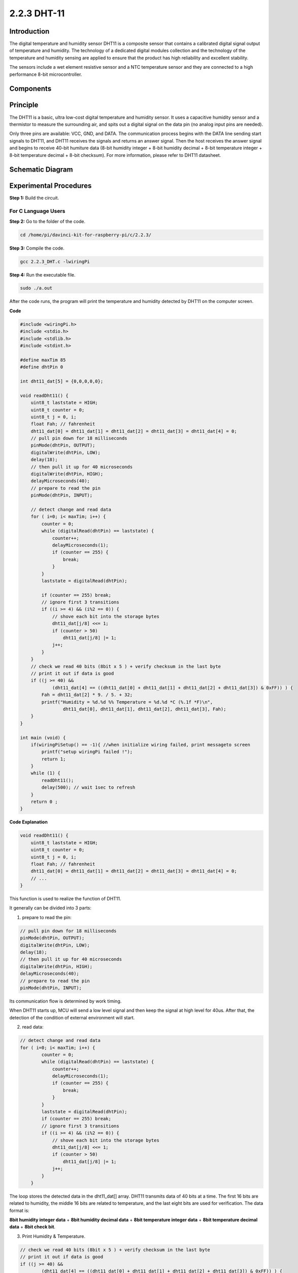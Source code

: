 2.2.3 DHT-11
============

Introduction
--------------

The digital temperature and humidity sensor DHT11 is a composite sensor
that contains a calibrated digital signal output of temperature and
humidity. The technology of a dedicated digital modules collection and
the technology of the temperature and humidity sensing are applied to
ensure that the product has high reliability and excellent stability.

The sensors include a wet element resistive sensor and a NTC temperature
sensor and they are connected to a high performance 8-bit
microcontroller.

Components
----------

.. image:: media/list_2.2.3_dht-11.png


Principle
---------

The DHT11 is a basic, ultra low-cost digital temperature and humidity
sensor. It uses a capacitive humidity sensor and a thermistor to measure
the surrounding air, and spits out a digital signal on the data pin (no
analog input pins are needed).

.. image:: media/image205.png


Only three pins are available: VCC, GND, and DATA. The communication
process begins with the DATA line sending start signals to DHT11, and
DHT11 receives the signals and returns an answer signal. Then the host
receives the answer signal and begins to receive 40-bit humiture data
(8-bit humidity integer + 8-bit humidity decimal + 8-bit temperature
integer + 8-bit temperature decimal + 8-bit checksum). For more
information, please refer to DHT11 datasheet.

Schematic Diagram
-----------------

.. image:: media/image326.png


Experimental Procedures
-----------------------

**Step 1:** Build the circuit.

.. image:: media/image207.png


For C Language Users
^^^^^^^^^^^^^^^^^^^^

**Step 2:** Go to the folder of the code.

.. raw:: html

   <run></run>

.. code-block::

    cd /home/pi/davinci-kit-for-raspberry-pi/c/2.2.3/

**Step 3:** Compile the code.

.. raw:: html

   <run></run>

.. code-block::

    gcc 2.2.3_DHT.c -lwiringPi

**Step 4:** Run the executable file.

.. raw:: html

   <run></run>

.. code-block::

    sudo ./a.out

After the code runs, the program will print the temperature and humidity
detected by DHT11 on the computer screen.

**Code**

.. code-block:: c

    #include <wiringPi.h>
    #include <stdio.h>
    #include <stdlib.h>
    #include <stdint.h>

    #define maxTim 85
    #define dhtPin 0

    int dht11_dat[5] = {0,0,0,0,0};

    void readDht11() {
        uint8_t laststate = HIGH;
        uint8_t counter = 0;
        uint8_t j = 0, i;
        float Fah; // fahrenheit
        dht11_dat[0] = dht11_dat[1] = dht11_dat[2] = dht11_dat[3] = dht11_dat[4] = 0;
        // pull pin down for 18 milliseconds
        pinMode(dhtPin, OUTPUT);
        digitalWrite(dhtPin, LOW);
        delay(18);
        // then pull it up for 40 microseconds
        digitalWrite(dhtPin, HIGH);
        delayMicroseconds(40); 
        // prepare to read the pin
        pinMode(dhtPin, INPUT);

        // detect change and read data
        for ( i=0; i< maxTim; i++) {
            counter = 0;
            while (digitalRead(dhtPin) == laststate) {
                counter++;
                delayMicroseconds(1);
                if (counter == 255) {
                    break;
                }
            }
            laststate = digitalRead(dhtPin);

            if (counter == 255) break;
            // ignore first 3 transitions
            if ((i >= 4) && (i%2 == 0)) {
                // shove each bit into the storage bytes
                dht11_dat[j/8] <<= 1;
                if (counter > 50)
                    dht11_dat[j/8] |= 1;
                j++;
            }
        }
        // check we read 40 bits (8bit x 5 ) + verify checksum in the last byte
        // print it out if data is good
        if ((j >= 40) && 
                (dht11_dat[4] == ((dht11_dat[0] + dht11_dat[1] + dht11_dat[2] + dht11_dat[3]) & 0xFF)) ) {
            Fah = dht11_dat[2] * 9. / 5. + 32;
            printf("Humidity = %d.%d %% Temperature = %d.%d *C (%.1f *F)\n", 
                    dht11_dat[0], dht11_dat[1], dht11_dat[2], dht11_dat[3], Fah);
        }
    }

    int main (void) {
        if(wiringPiSetup() == -1){ //when initialize wiring failed, print messageto screen
            printf("setup wiringPi failed !");
            return 1; 
        }
        while (1) {
            readDht11();
            delay(500); // wait 1sec to refresh
        }
        return 0 ;
    }

**Code Explanation**

.. code-block:: c

    void readDht11() {
        uint8_t laststate = HIGH;
        uint8_t counter = 0;
        uint8_t j = 0, i;
        float Fah; // fahrenheit
        dht11_dat[0] = dht11_dat[1] = dht11_dat[2] = dht11_dat[3] = dht11_dat[4] = 0;
        // ...
    }

This function is used to realize the function of DHT11.

It generally can be divided into 3 parts:

1. prepare to read the pin:

.. code-block:: c

    // pull pin down for 18 milliseconds
    pinMode(dhtPin, OUTPUT);
    digitalWrite(dhtPin, LOW);
    delay(18);
    // then pull it up for 40 microseconds
    digitalWrite(dhtPin, HIGH);
    delayMicroseconds(40); 
    // prepare to read the pin
    pinMode(dhtPin, INPUT);

Its communication flow is determined by work timing.

.. image:: media/image208.png


When DHT11 starts up, MCU will send a low level signal and then keep the
signal at high level for 40us. After that, the detection of the
condition of external environment will start.

2. read data:

.. code-block:: c

    // detect change and read data  
    for ( i=0; i< maxTim; i++) {
            counter = 0;
            while (digitalRead(dhtPin) == laststate) {
                counter++;
                delayMicroseconds(1);
                if (counter == 255) {
                    break;
                }
            }
            laststate = digitalRead(dhtPin);
            if (counter == 255) break;
            // ignore first 3 transitions
            if ((i >= 4) && (i%2 == 0)) {
                // shove each bit into the storage bytes
                dht11_dat[j/8] <<= 1;
                if (counter > 50)
                    dht11_dat[j/8] |= 1;
                j++;
            }
        }

The loop stores the detected data in the dht11_dat[] array. DHT11
transmits data of 40 bits at a time. The first 16 bits are related to
humidity, the middle 16 bits are related to temperature, and the last
eight bits are used for verification. The data format is:

**8bit humidity integer data** + **8bit humidity decimal data** + **8bit
temperature integer data** + **8bit temperature decimal data** + **8bit
check bit**.

3. Print Humidity & Temperature.

.. code-block:: c

    // check we read 40 bits (8bit x 5 ) + verify checksum in the last byte
    // print it out if data is good
    if ((j >= 40) && 
            (dht11_dat[4] == ((dht11_dat[0] + dht11_dat[1] + dht11_dat[2] + dht11_dat[3]) & 0xFF)) ) {
        Fah = dht11_dat[2] * 9. / 5. + 32;
        printf("Humidity = %d.%d %% Temperature = %d.%d *C (%.1f *F)\n", 
                dht11_dat[0], dht11_dat[1], dht11_dat[2], dht11_dat[3], Fah);
    }

When the data storage is up to 40 bits, check the validity of the data
through the **check bit (dht11_dat[4])**, and then print the temperature
and humidity.

For example, if the received data is 00101011(8-bit value of humidity
integer) 00000000 (8-bit value of humidity decimal) 00111100 (8-bit
value of temperature integer) 00000000 (8-bit value of temperature
decimal) 01100111 (check bit)

**Calculation:**

00101011+00000000+00111100+00000000=01100111.

The final result is equal to the check bit data, then the received data
is correct:

Humidity =43%，Temperature =60*C.

If it is not equal to the check bit data, the data transmission is not
normal and the data is received again.

For Python Language Users
^^^^^^^^^^^^^^^^^^^^^^^^^

**Step 2:** Go to the folder of the code.

.. raw:: html

   <run></run>

.. code-block::

    cd /home/pi/davinci-kit-for-raspberry-pi/python/

**Step 3:** Run the executable file.

.. raw:: html

   <run></run>

.. code-block::

    sudo python3 2.2.3_DHT.py

After the code runs, the program will print the temperature and humidity
detected by DHT11 on the computer screen.

**Code**

.. code-block:: python

    import RPi.GPIO as GPIO
    import time

    dhtPin = 17

    GPIO.setmode(GPIO.BCM)

    MAX_UNCHANGE_COUNT = 100

    STATE_INIT_PULL_DOWN = 1
    STATE_INIT_PULL_UP = 2
    STATE_DATA_FIRST_PULL_DOWN = 3
    STATE_DATA_PULL_UP = 4
    STATE_DATA_PULL_DOWN = 5

    def readDht11():
        GPIO.setup(dhtPin, GPIO.OUT)
        GPIO.output(dhtPin, GPIO.HIGH)
        time.sleep(0.05)
        GPIO.output(dhtPin, GPIO.LOW)
        time.sleep(0.02)
        GPIO.setup(dhtPin, GPIO.IN, GPIO.PUD_UP)

        unchanged_count = 0
        last = -1
        data = []
        while True:
            current = GPIO.input(dhtPin)
            data.append(current)
            if last != current:
                unchanged_count = 0
                last = current
            else:
                unchanged_count += 1
                if unchanged_count > MAX_UNCHANGE_COUNT:
                    break

        state = STATE_INIT_PULL_DOWN

        lengths = []
        current_length = 0

        for current in data:
            current_length += 1

            if state == STATE_INIT_PULL_DOWN:
                if current == GPIO.LOW:
                    state = STATE_INIT_PULL_UP
                else:
                    continue
            if state == STATE_INIT_PULL_UP:
                if current == GPIO.HIGH:
                    state = STATE_DATA_FIRST_PULL_DOWN
                else:
                    continue
            if state == STATE_DATA_FIRST_PULL_DOWN:
                if current == GPIO.LOW:
                    state = STATE_DATA_PULL_UP
                else:
                    continue
            if state == STATE_DATA_PULL_UP:
                if current == GPIO.HIGH:
                    current_length = 0
                    state = STATE_DATA_PULL_DOWN
                else:
                    continue
            if state == STATE_DATA_PULL_DOWN:
                if current == GPIO.LOW:
                    lengths.append(current_length)
                    state = STATE_DATA_PULL_UP
                else:
                    continue
        if len(lengths) != 40:
            #print ("Data not good, skip")
            return False

        shortest_pull_up = min(lengths)
        longest_pull_up = max(lengths)
        halfway = (longest_pull_up + shortest_pull_up) / 2
        bits = []
        the_bytes = []
        byte = 0

        for length in lengths:
            bit = 0
            if length > halfway:
                bit = 1
            bits.append(bit)
        #print ("bits: %s, length: %d" % (bits, len(bits)))
        for i in range(0, len(bits)):
            byte = byte << 1
            if (bits[i]):
                byte = byte | 1
            else:
                byte = byte | 0
            if ((i + 1) % 8 == 0):
                the_bytes.append(byte)
                byte = 0
        #print (the_bytes)
        checksum = (the_bytes[0] + the_bytes[1] + the_bytes[2] + the_bytes[3]) & 0xFF
        if the_bytes[4] != checksum:
            #print ("Data not good, skip")
            return False

        return the_bytes[0], the_bytes[2]

    def main():

        while True:
            result = readDht11()
            if result:
                humidity, temperature = result
                print ("humidity: %s %%,  Temperature: %s C`" % (humidity, temperature))
            time.sleep(1)

    def destroy():
        GPIO.cleanup()

    if __name__ == '__main__':
        try:
            main()
        except KeyboardInterrupt:
            destroy() 

**Code Explanation**

.. code-block:: python

    def readDht11():
        GPIO.setup(dhtPin, GPIO.OUT)
        GPIO.output(dhtPin, GPIO.HIGH)
        time.sleep(0.05)
        GPIO.output(dhtPin, GPIO.LOW)
        time.sleep(0.02)
        GPIO.setup(dhtPin, GPIO.IN, GPIO.PUD_UP)
        unchanged_count = 0
        last = -1
        data = []
        #...

This function is used to implement the functions of DHT11. It stores the
detected data in the the_bytes[] array. DHT11 transmits data of 40 bits
at a time. The first 16 bits are related to humidity, the middle 16 bits
are related to temperature, and the last eight bits are used for
verification. The data format is:

**8bit humidity integer data** +\ **8bit humidity decimal data**
+\ **8bit temperature integer data** + **8bit temperature decimal data**
+ **8bit check bit**.

When the validity is detected via the check bit, the function returns
two results: 1. error; 2. humidity and temperature.

.. code-block:: python

    checksum = (the_bytes[0] + the_bytes[1] + the_bytes[2] + the_bytes[3]) & 0xFF
    if the_bytes[4] != checksum:
        #print ("Data not good, skip")
        return False

    return the_bytes[0], the_bytes[2]

For example, if the received date is 00101011(8-bit value of humidity
integer) 00000000 (8-bit value of humidity decimal) 00111100 (8-bit
value of temperature integer) 00000000 (8-bit value of temperature
decimal) 01100111 (check bit)

**Calculation:**

00101011+00000000+00111100+00000000=01100111.

If the final result is equal to the check bit data, the data
transmission is abnormal: return False.

If the final result is equal to the check bit data, the received data is
correct, then there will return the_bytes[0] and the_bytes[2] and output
“Humidity =43%，Temperature =60C”.

Phenomenon Picture
------------------

.. image:: media/image209.jpeg
